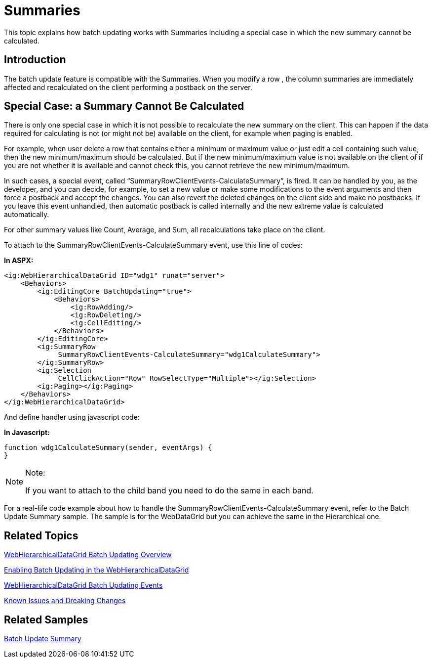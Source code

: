 ﻿////

|metadata|
{
    "name": "webhierarchicaldatagrid-batch-updating-summaries",
    "controlName": ["WebHierarchicalDataGrid"],
    "tags": ["Editing","Grids","Performance","Summaries"],
    "guid": "272ae128-357f-45cf-9000-356c342763a2",  
    "buildFlags": [],
    "createdOn": "2011-10-26T07:54:08.5153328Z"
}
|metadata|
////

= Summaries

This topic explains how batch updating works with Summaries including a special case in which the new summary cannot be calculated.

== Introduction

The batch update feature is compatible with the Summaries. When you modify a row , the column summaries are immediately affected and recalculated on the client performing a postback on the server.

== Special Case: a Summary Cannot Be Calculated

There is only one special case in which it is not possible to recalculate the new summary on the client. This can happen if the data required for calculating is not (or might not be) available on the client, for example when paging is enabled.

For example, when user delete a row that contains either a minimum or maximum value or just edit a cell containing such value, then the new minimum/maximum should be calculated. But if the new minimum/maximum value is not available on the client of if you are not whether it is available and cannot check this, you cannot retrieve the new minimum/maximum.

In such cases, a special event, called “SummaryRowClientEvents-CalculateSummary”, is fired. It can be handled by you, as the developer, and you can decide, for example, to set a new value or make some modifications to the event arguments and then force a postback and accept the changes. You can also revert the deleted changes on the client side and make no postbacks. If you leave this event unhandled, then automatic postback is called internally and the new extreme value is calculated automatically.

For other summary values like Count, Average, and Sum, all recalculations take place on the client.

To attach to the SummaryRowClientEvents-CalculateSummary event, use this line of codes:

*In ASPX:*

----
<ig:WebHierarchicalDataGrid ID="wdg1" runat="server">
    <Behaviors>
        <ig:EditingCore BatchUpdating="true">
            <Behaviors>
                <ig:RowAdding/>
                <ig:RowDeleting/>
                <ig:CellEditing/>
            </Behaviors>
        </ig:EditingCore>
        <ig:SummaryRow 
             SummaryRowClientEvents-CalculateSummary="wdg1CalculateSummary">
        </ig:SummaryRow>
        <ig:Selection 
             CellClickAction="Row" RowSelectType="Multiple"></ig:Selection>
        <ig:Paging></ig:Paging>
    </Behaviors>
</ig:WebHierarchicalDataGrid>
----

And define handler using javascript code:

*In Javascript:*

----
function wdg1CalculateSummary(sender, eventArgs) {
}
----

.Note:
[NOTE]
====
If you want to attach to the child band you need to do the same in each band.
====

For a real-life code example about how to handle the SummaryRowClientEvents-CalculateSummary event, refer to the Batch Update Summary sample. The sample is for the WebDataGrid but you can achieve the same in the Hierarchical one.

== Related Topics

link:webhierarchicaldatagrid-batch-updating-overview.html[WebHierarchicalDataGrid Batch Updating Overview]

link:webhierarchicaldatagrid-batch-updating-enabling.html#_enabling_batch_updating[Enabling Batch Updating in the WebHierarchicalDataGrid]

link:webhierarchicaldatagrid-batch-updating-events.html[WebHierarchicalDataGrid Batch Updating Events]

link:known-issues-known-issues-and-breaking-changes-revision-history.html[Known Issues and Dreaking Changes]

== Related Samples

link:{SamplesURL}/samples/webdatagrid/editingandselection/batchupdatingsummaries/default.aspx?cn=data-grid&sid=0e6ba7c3-04b0-46d7-af6b-d0cadafda185[Batch Update Summary]